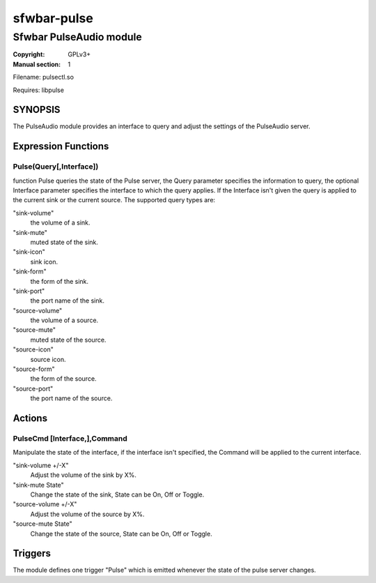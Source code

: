 sfwbar-pulse
############

########################
Sfwbar PulseAudio module
########################

:Copyright: GPLv3+
:Manual section: 1

Filename: pulsectl.so

Requires: libpulse

SYNOPSIS
========

The PulseAudio module provides an interface to query and adjust the settings of
the PulseAudio server. 

Expression Functions
====================

Pulse(Query[,Interface])
------------------------

function Pulse queries the state of the Pulse server, the Query parameter
specifies the information to query, the optional Interface parameter
specifies the interface to which the query applies. If the Interface isn't
given the query is applied to the current sink or the current source. The
supported query types are:

"sink-volume"
  the volume of a sink.
"sink-mute"
  muted state of the sink.
"sink-icon"
  sink icon.
"sink-form"
  the form of the sink.
"sink-port"
  the port name of the sink.
"source-volume"
  the volume of a source.
"source-mute"
  muted state of the source.
"source-icon"
  source icon.
"source-form"
  the form of the source.
"source-port"
  the port name of the source.

Actions
=======

PulseCmd [Interface,],Command
-----------------------------

Manipulate the state of the interface, if the interface isn't specified, the
Command will be applied to the current interface.

"sink-volume +/-X"
  Adjust the volume of the sink by X%.
"sink-mute State"
  Change the state of the sink, State can be On, Off or Toggle.
"source-volume +/-X"
  Adjust the volume of the source by X%.
"source-mute State"
  Change the state of the source, State can be On, Off or Toggle.

Triggers
========

The module defines one trigger "Pulse" which is emitted whenever the state of
the pulse server changes.
